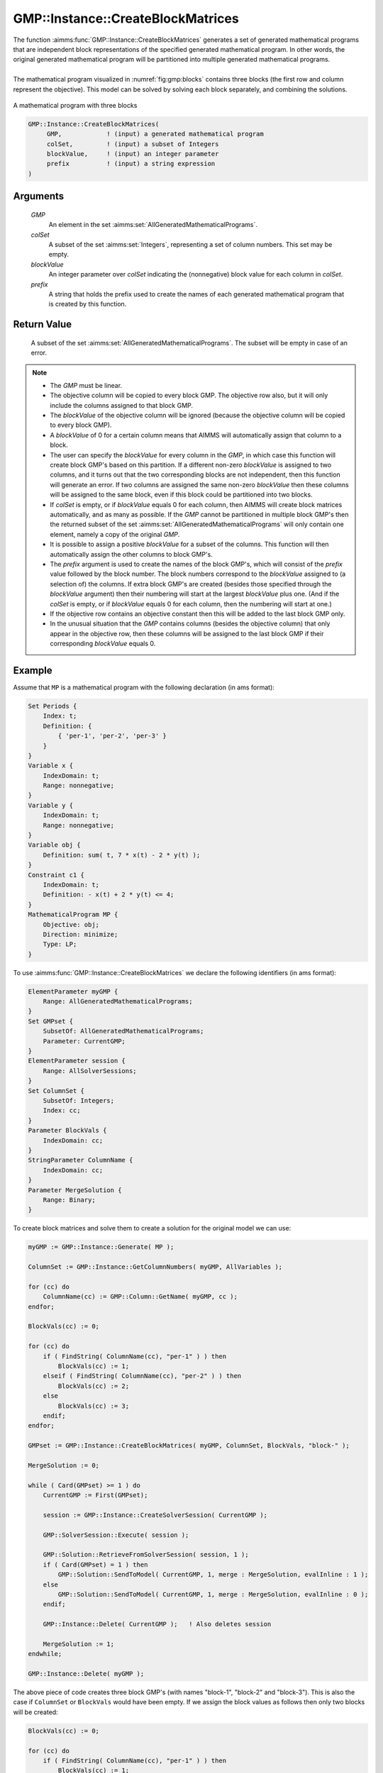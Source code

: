 .. aimms:function:: GMP::Instance::CreateBlockMatrices(GMP, colSet, blockValue, prefix)

.. _GMP::Instance::CreateBlockMatrices:

GMP::Instance::CreateBlockMatrices
==================================

| The function :aimms:func:`GMP::Instance::CreateBlockMatrices` generates a set
  of generated mathematical programs that are independent block representations
  of the specified generated mathematical program. In other words, the original
  generated mathematical program will be partitioned into multiple generated
  mathematical programs.
|
| The mathematical program visualized in :numref:`fig:gmp:blocks` contains three
  blocks (the first row and column represent the objective). This model can be
  solved by solving each block separately, and combining the solutions.
  
.. figure:: images/blocks.png
   :align: center
   :name: fig:gmp:blocks
   
   A mathematical program with three blocks

.. code-block:: aimms

    GMP::Instance::CreateBlockMatrices(
         GMP,            ! (input) a generated mathematical program
         colSet,         ! (input) a subset of Integers
         blockValue,     ! (input) an integer parameter
         prefix          ! (input) a string expression
    )

Arguments
---------

    *GMP*
        An element in the set :aimms:set:`AllGeneratedMathematicalPrograms`.

    *colSet*
        A subset of the set :aimms:set:`Integers`, representing a set of column
        numbers. This set may be empty.

    *blockValue*
        An integer parameter over *colSet* indicating the (nonnegative) block value
        for each column in *colSet*.

    *prefix*
        A string that holds the prefix used to create the names of each generated
        mathematical program that is created by this function.

Return Value
------------

    A subset of the set :aimms:set:`AllGeneratedMathematicalPrograms`. The subset
    will be empty in case of an error.

.. note::

    -  The *GMP* must be linear.

    -  The objective column will be copied to every block GMP. The objective row
       also, but it will only include the columns assigned to that block GMP.

    -  The *blockValue* of the objective column will be ignored (because the
       objective column will be copied to every block GMP).

    -  A *blockValue* of 0 for a certain column means that AIMMS will automatically
       assign that column to a block.

    -  The user can specify the *blockValue* for every column in the *GMP*,
       in which case this function will create block GMP's based on this partition.
       If a different non-zero *blockValue* is assigned to two columns, and it turns
       out that the two corresponding blocks are not independent, then this function
       will generate an error. If two columns are assigned the same non-zero *blockValue*
       then these columns will be assigned to the same block, even if this block could
       be partitioned into two blocks.

    -  If *colSet* is empty, or if *blockValue* equals 0 for each column, then AIMMS
       will create block matrices automatically, and as many as possible.
       If the *GMP* cannot be partitioned in multiple block GMP's then
       the returned subset of the set :aimms:set:`AllGeneratedMathematicalPrograms`
       will only contain one element, namely a copy of the original *GMP*.

    -  It is possible to assign a positive *blockValue* for a subset of the columns.
       This function will then automatically assign the other columns to block GMP's.

    -  The *prefix* argument is used to create the names of the block GMP's, which will
       consist of the *prefix* value followed by the block number. The block numbers
       correspond to the *blockValue* assigned to (a selection of) the columns. If
       extra block GMP's are created (besides those specified through the *blockValue*
       argument) then their numbering will start at the largest *blockValue* plus one.
       (And if the *colSet* is empty, or if *blockValue* equals 0 for each column, then
       the numbering will start at one.)

    -  If the objective row contains an objective constant then this will be added to the
       last block GMP only.

    -  In the unusual situation that the *GMP* contains columns (besides the objective column)
       that only appear in the objective row, then these columns will be assigned to the
       last block GMP if their corresponding *blockValue* equals 0.

Example
-------

Assume that ``MP`` is a mathematical program with the following
declaration (in ams format): 

.. code-block:: aimms

    Set Periods {
        Index: t;
        Definition: {
            { 'per-1', 'per-2', 'per-3' }
        }
    }
    Variable x {
        IndexDomain: t;
        Range: nonnegative;
    }
    Variable y {
        IndexDomain: t;
        Range: nonnegative;
    }
    Variable obj {
        Definition: sum( t, 7 * x(t) - 2 * y(t) );
    }
    Constraint c1 {
        IndexDomain: t;
        Definition: - x(t) + 2 * y(t) <= 4;
    }
    MathematicalProgram MP {
        Objective: obj;
        Direction: minimize;
        Type: LP;
    }

To use
:aimms:func:`GMP::Instance::CreateBlockMatrices` we declare the following identifiers
(in ams format):

.. code-block:: aimms

    ElementParameter myGMP {
        Range: AllGeneratedMathematicalPrograms;
    }
    Set GMPset {
        SubsetOf: AllGeneratedMathematicalPrograms;
        Parameter: CurrentGMP;
    }
    ElementParameter session {
        Range: AllSolverSessions;
    }
    Set ColumnSet {
        SubsetOf: Integers;
        Index: cc;
    }
    Parameter BlockVals {
        IndexDomain: cc;
    }
    StringParameter ColumnName {
        IndexDomain: cc;
    }
    Parameter MergeSolution {
        Range: Binary;
    }

To create block matrices and solve them to create a solution for the original model
we can use: 

.. code-block:: aimms

    myGMP := GMP::Instance::Generate( MP );
    
    ColumnSet := GMP::Instance::GetColumnNumbers( myGMP, AllVariables );
    
    for (cc) do
        ColumnName(cc) := GMP::Column::GetName( myGMP, cc );
    endfor;
    
    BlockVals(cc) := 0;
    
    for (cc) do
        if ( FindString( ColumnName(cc), "per-1" ) ) then
            BlockVals(cc) := 1;
        elseif ( FindString( ColumnName(cc), "per-2" ) ) then
            BlockVals(cc) := 2;
        else
            BlockVals(cc) := 3;
        endif;
    endfor;
    
    GMPset := GMP::Instance::CreateBlockMatrices( myGMP, ColumnSet, BlockVals, "block-" );
    
    MergeSolution := 0;
    
    while ( Card(GMPset) >= 1 ) do
        CurrentGMP := First(GMPset);
    
        session := GMP::Instance::CreateSolverSession( CurrentGMP );
    
        GMP::SolverSession::Execute( session );
    
        GMP::Solution::RetrieveFromSolverSession( session, 1 );
        if ( Card(GMPset) = 1 ) then
            GMP::Solution::SendToModel( CurrentGMP, 1, merge : MergeSolution, evalInline : 1 );
        else
            GMP::Solution::SendToModel( CurrentGMP, 1, merge : MergeSolution, evalInline : 0 );
        endif;
    
        GMP::Instance::Delete( CurrentGMP );   ! Also deletes session
        
        MergeSolution := 1;
    endwhile;
    
    GMP::Instance::Delete( myGMP );

The above piece of code creates three block GMP's (with names "block-1", "block-2" and "block-3").
This is also the case if ``ColumnSet`` or ``BlockVals`` would have been empty. If we assign the block
values as follows then only two blocks will be created:

.. code-block:: aimms

    BlockVals(cc) := 0;
    
    for (cc) do
        if ( FindString( ColumnName(cc), "per-1" ) ) then
            BlockVals(cc) := 1;
        else
            BlockVals(cc) := 2;
        endif;
    endfor;

In this case the columns corresponding to the periods "per-2" and "per-3" will be assigned to the
same block GMP (with the name "block-2").

The parameter ``MergeSolution`` is set to 0 for the first block GMP, otherwise the solution will be
merged with an old solution (if one exists).

Note: the first piece of code is optimized for mathematical programs with inline variables because
it contains the following code snippet:

.. code-block:: aimms

    GMP::Solution::RetrieveFromSolverSession( session, 1 );
    if ( Card(GMPset) = 1 ) then
        GMP::Solution::SendToModel( CurrentGMP, 1, merge : MergeSolution, evalInline : 1 );
    else
        GMP::Solution::SendToModel( CurrentGMP, 1, merge : MergeSolution, evalInline : 0 );
    endif;

If your mathematical program does not contain any inline variables then you can use the following
code instead:

.. code-block:: aimms

    GMP::Solution::RetrieveFromSolverSession( session, 1 );
    GMP::Solution::SendToModel( CurrentGMP, 1, merge : MergeSolution );
    
.. seealso::

    - The routines :aimms:func:`GMP::Instance::CreateSolverSession`, :aimms:func:`GMP::Instance::Generate`, :aimms:func:`GMP::Solution::RetrieveFromSolverSession`, :aimms:func:`GMP::Solution::SendToModel` and :aimms:func:`GMP::SolverSession::Execute`.
